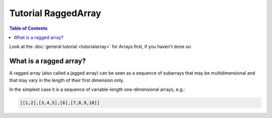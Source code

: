 Tutorial RaggedArray
====================

.. contents:: Table of Contents
    :depth: 3


Look at the :doc:`general tutorial <tutorialarray>` for Arrays first, if you
haven't done so.

.. _access:

What is a ragged array?
-----------------------
A ragged array (also called a jagged array) can be seen as a sequence
of subarrays that may be multidimensional and that may vary in the length of
their first dimension only.

In the simplest case it is a sequence of variable-length one-dimensional
arrays, e.g.:

.. code:: python

  [[1,2],[3,4,5],[6],[7,8,9,10]]




